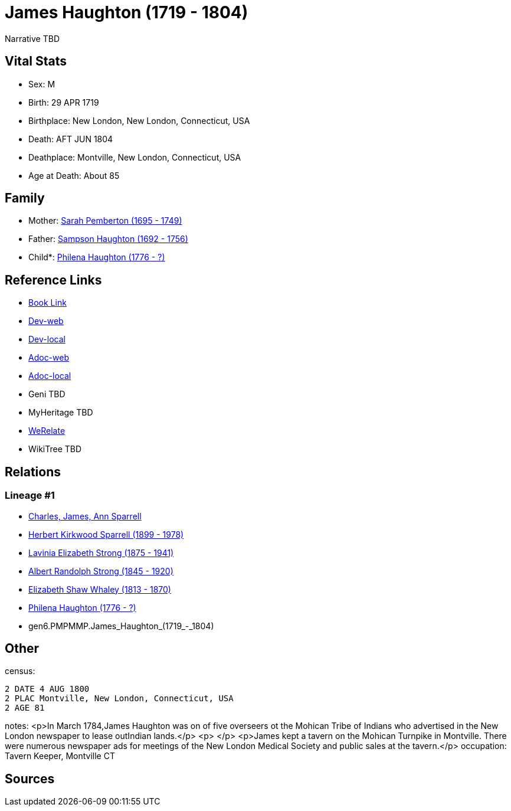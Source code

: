 = James Haughton (1719 - 1804)

Narrative TBD


== Vital Stats


* Sex: M
* Birth: 29 APR 1719
* Birthplace: New London, New London, Connecticut, USA
* Death: AFT JUN 1804
* Deathplace: Montville, New London, Connecticut, USA
* Age at Death: About 85


== Family
* Mother: https://github.com/sparrell/cfs_ancestors/blob/main/Vol_02_Ships/V2_C5_Ancestors/V2_C5_G7/gen7.PMPMMPM.Sarah_Pemberton.adoc[Sarah Pemberton (1695 - 1749)]

* Father: https://github.com/sparrell/cfs_ancestors/blob/main/Vol_02_Ships/V2_C5_Ancestors/V2_C5_G7/gen7.PMPMMPP.Sampson_Haughton.adoc[Sampson Haughton (1692 - 1756)]

* Child*: https://github.com/sparrell/cfs_ancestors/blob/main/Vol_02_Ships/V2_C5_Ancestors/V2_C5_G5/gen5.PMPMM.Philena_Haughton.adoc[Philena Haughton (1776 - ?)]


== Reference Links
* https://github.com/sparrell/cfs_ancestors/blob/main/Vol_02_Ships/V2_C5_Ancestors/V2_C5_G6/gen6.PMPMMP.James_Haughton.adoc[Book Link]
* https://cfsjksas.gigalixirapp.com/person?p=p0080[Dev-web]
* https://localhost:4000/person?p=p0080[Dev-local]
* https://cfsjksas.gigalixirapp.com/adoc?p=p0080[Adoc-web]
* https://localhost:4000/adoc?p=p0080[Adoc-local]
* Geni TBD
* MyHeritage TBD
* https://www.werelate.org/wiki/Person:James_Haughton_%281%29[WeRelate]
* WikiTree TBD

== Relations
=== Lineage #1
* https://github.com/spoarrell/cfs_ancestors/tree/main/Vol_02_Ships/V2_C1_Principals/0_intro_principals.adoc[Charles, James, Ann Sparrell]
* https://github.com/sparrell/cfs_ancestors/blob/main/Vol_02_Ships/V2_C5_Ancestors/V2_C5_G1/gen1.P.Herbert_Kirkwood_Sparrell.adoc[Herbert Kirkwood Sparrell (1899 - 1978)]
* https://github.com/sparrell/cfs_ancestors/blob/main/Vol_02_Ships/V2_C5_Ancestors/V2_C5_G2/gen2.PM.Lavinia_Elizabeth_Strong.adoc[Lavinia Elizabeth Strong (1875 - 1941)]
* https://github.com/sparrell/cfs_ancestors/blob/main/Vol_02_Ships/V2_C5_Ancestors/V2_C5_G3/gen3.PMP.Albert_Randolph_Strong.adoc[Albert Randolph Strong (1845 - 1920)]
* https://github.com/sparrell/cfs_ancestors/blob/main/Vol_02_Ships/V2_C5_Ancestors/V2_C5_G4/gen4.PMPM.Elizabeth_Shaw_Whaley.adoc[Elizabeth Shaw Whaley (1813 - 1870)]
* https://github.com/sparrell/cfs_ancestors/blob/main/Vol_02_Ships/V2_C5_Ancestors/V2_C5_G5/gen5.PMPMM.Philena_Haughton.adoc[Philena Haughton (1776 - ?)]
* gen6.PMPMMP.James_Haughton_(1719_-_1804)


== Other
census: 
----
2 DATE 4 AUG 1800
2 PLAC Montville, New London, Connecticut, USA
2 AGE 81
----

notes: <p>In March 1784,James Haughton was on of five overseers ot the Mohican Tribe of Indians who advertised in the New London newspaper to lease outIndian lands.</p> <p>&nbsp;</p> <p>James kept a tavern on the Mohican Turnpike in Montville. There were numerous newspaper ads for meetings of the New London Medical Society and public sales at the tavern.</p>
occupation: Tavern Keeper, Montville CT

== Sources
